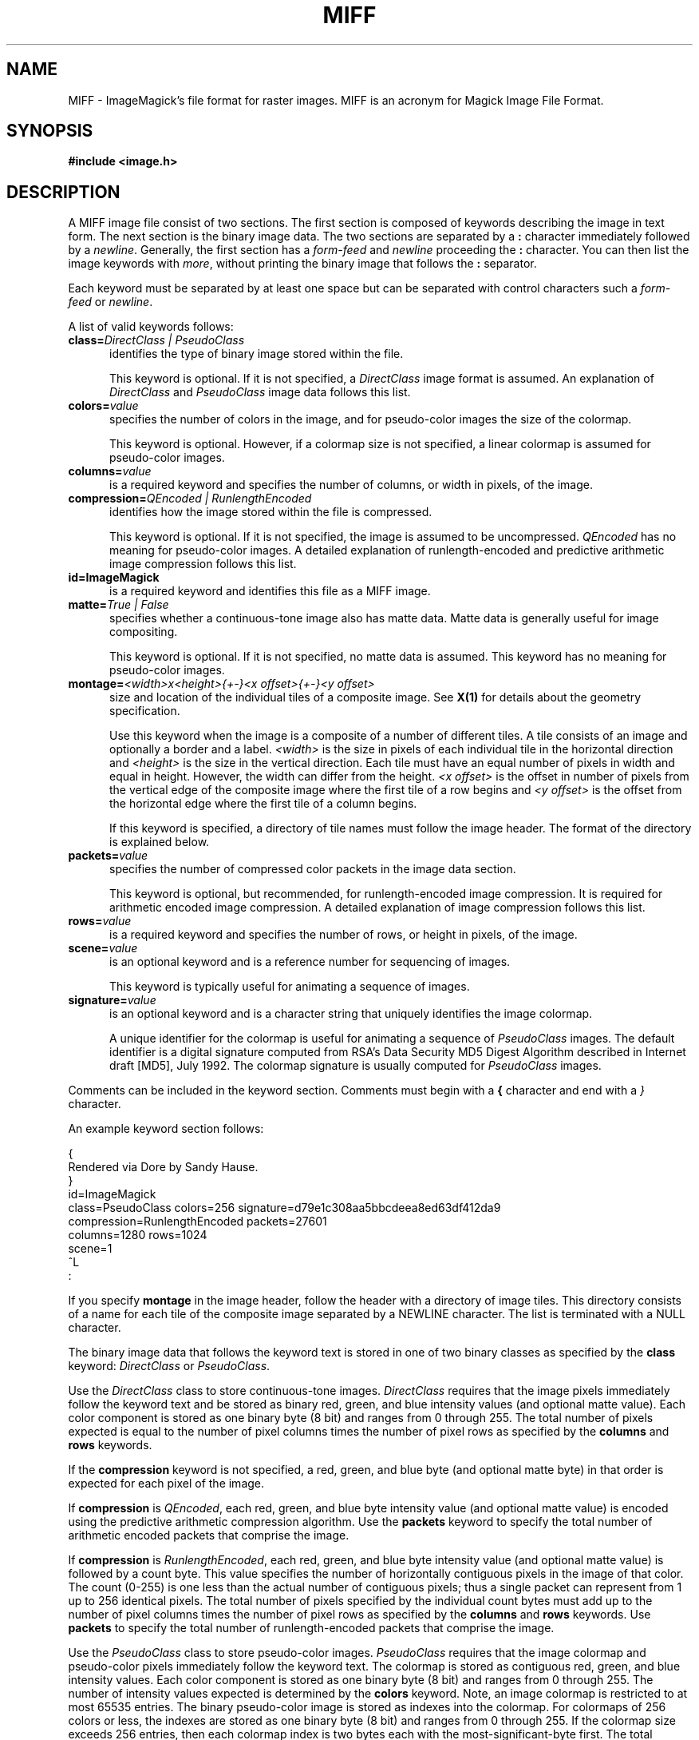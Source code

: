 .ad l
.nh
.TH MIFF 5 "1 May 1994" "ImageMagick"
.SH NAME
MIFF - ImageMagick's file format for raster images.  MIFF is an
acronym for Magick Image File Format.
.SH SYNOPSIS
.B #include <image.h>
.SH DESCRIPTION
A MIFF image file consist of two sections.  The first section is
composed of keywords describing the image in text form.  The next
section is the binary image data.  The two sections are separated by a
\fB:\fP character immediately followed by a \fInewline\fP.  Generally,
the first section has a \fIform-feed\fP and \fInewline\fP proceeding
the \fB:\fP character.   You can then list the image keywords with
\fImore\fP, without printing the binary image that follows the \fB:\fP
separator.
.PP
Each keyword must be separated by at least one space but can be
separated with control characters such a \fIform-feed\fP or
\fInewline\fP.
.PP
A list of valid keywords follows:
.TP 5
.B "class=\fIDirectClass | PseudoClass\fP"
identifies the type of binary image stored within the file.

This keyword is optional.  If it is not specified, a \fIDirectClass\fP
image format is assumed.  An explanation of \fIDirectClass\fP and
\fIPseudoClass\fP image data follows this list.
.TP 5
.B "colors=\fIvalue\fP"
specifies the number of colors in the image, and for pseudo-color
images the size of the colormap.

This keyword is optional.  However, if a colormap size is not
specified, a linear colormap is assumed for pseudo-color images.
.TP 5
.B "columns=\fIvalue\fP"
is a required keyword and specifies the number of columns, or width in
pixels, of the image.
.TP 5
.B "compression=\fIQEncoded | RunlengthEncoded\fP"
identifies how the image stored within the file is compressed.

This keyword is optional.  If it is not specified, the image is assumed
to be uncompressed.  \fIQEncoded\fP has no meaning for pseudo-color
images.  A detailed explanation of runlength-encoded and predictive
arithmetic image compression follows this list.
.TP 5
.B "id=\fBImageMagick\fP"
is a required keyword and identifies this file as a MIFF image.
.TP 5
.B "matte=\fITrue | False\fP"
specifies whether a continuous-tone image also has matte data.  Matte data is
generally useful for image compositing.

This keyword is optional.  If it is not specified, no matte data is assumed.
This keyword has no meaning for pseudo-color images.
.TP 5
.B "montage=\fI<width>x<height>{\+-}<x offset>{\+-}<y offset>\fP
size and location of the individual tiles of a composite image.  See
\fBX(1)\fP for details about the geometry specification.

Use this keyword when the image is a composite of a number of different
tiles.  A tile consists of an image and optionally a border and a
label.  \fI<width>\fP is the size in pixels of each individual tile in
the horizontal direction and \fI<height>\fP is the size in the vertical
direction.  Each tile must have an equal number of pixels in width and
equal in height.  However, the width can differ from the height.  \fI<x
offset>\fP is the offset in number of pixels from the vertical edge of
the composite image where the first tile of a row begins and \fI<y
offset>\fP is the offset from the horizontal edge where the first tile
of a column begins.

If this keyword is specified, a directory of tile names must follow the
image header.  The format of the directory is explained below.
.TP 5
.B "packets=\fIvalue\fP"
specifies the number of compressed color packets in the image data
section.

This keyword is optional, but recommended, for runlength-encoded image
compression.  It is required for arithmetic encoded image compression.  A
detailed explanation of image compression follows this list.
.TP 5
.B "rows=\fIvalue\fP"
is a required keyword and specifies the number of rows, or height in pixels,
of the image.
.TP 5
.B "scene=\fIvalue\fP"
is an optional keyword and is a reference number for sequencing of
images.

This keyword is typically useful for animating a sequence of images.
.TP 5
.B "signature=\fIvalue\fP"
is an optional keyword and is a character string that uniquely identifies
the image colormap.

A unique identifier for the colormap is useful for animating a sequence
of \fIPseudoClass\fP images.  The default identifier is a digital
signature computed from RSA's Data Security MD5 Digest Algorithm
described in Internet draft [MD5], July 1992.  The colormap signature is
usually computed for \fIPseudoClass\fP images.
.PP
Comments can be included in the keyword section.  Comments must begin with
a \fB{\fP character and end with a \fI}\fP character.
.PP
An example keyword section follows:
.PP
    {
      Rendered via Dore by Sandy Hause.
    }
    id=ImageMagick
    class=PseudoClass  colors=256  signature=d79e1c308aa5bbcdeea8ed63df412da9
    compression=RunlengthEncoded  packets=27601
    columns=1280  rows=1024
    scene=1  
    ^L
    :
.PP
If you specify \fBmontage\fP in the image header, follow the header
with a directory of image tiles.  This directory consists of a name for
each tile of the composite image separated by a NEWLINE character.  The
list is terminated with a NULL character.
.PP
The binary image data that follows the keyword text is stored in one of
two binary classes as specified by the \fBclass\fP keyword:
\fIDirectClass\fP or \fIPseudoClass\fP.
.PP
Use the \fIDirectClass\fP class to store continuous-tone images.
\fIDirectClass\fP requires that the image pixels immediately follow the
keyword text and be stored as binary red, green, and blue intensity
values (and optional matte value).  Each color component is stored as
one binary byte (8 bit) and ranges from 0 through 255.  The total
number of pixels expected is equal to the number of pixel columns times
the number of pixel rows as specified by the \fBcolumns\fP and
\fBrows\fP keywords.
.PP
If the \fBcompression\fP keyword is not specified, a red, green, and blue byte
(and optional matte byte) in that order is expected for each pixel of the
image.
.PP
If \fBcompression\fP is \fIQEncoded\fP, each red, green, and blue byte
intensity value (and optional matte value) is encoded using the predictive
arithmetic compression algorithm.  Use the \fBpackets\fP keyword to specify
the total number of arithmetic encoded packets that comprise the image.
.PP
If \fBcompression\fP is \fIRunlengthEncoded\fP, each red, green, and
blue byte intensity value (and optional matte value) is followed by a
count byte. This value specifies the number of horizontally contiguous
pixels in the image of that color.  The count (0-255) is one less than
the actual number of contiguous pixels; thus a single packet can
represent from 1 up to 256 identical pixels.  The total number of
pixels specified by the individual count bytes must add up to the
number of pixel columns times the number of pixel rows as specified by
the \fBcolumns\fP and \fBrows\fP keywords.  Use \fBpackets\fP to
specify the total number of runlength-encoded packets that comprise the
image.
.PP
Use the \fIPseudoClass\fP class to store pseudo-color images.
\fIPseudoClass\fP requires that the image colormap and pseudo-color
pixels immediately follow the keyword text.  The colormap is stored as
contiguous red, green, and blue intensity values.  Each color component
is stored as one binary byte (8 bit) and ranges from 0 through 255. The
number of intensity values expected is determined by the \fBcolors\fP
keyword.  Note, an image colormap is restricted to at most 65535
entries.  The binary pseudo-color image is stored as indexes into the
colormap.  For colormaps of 256 colors or less, the indexes are stored
as one binary byte (8 bit) and ranges from 0 through 255.  If the
colormap size exceeds 256 entries, then each colormap index is two
bytes each with the most-significant-byte first.  The total number of
pixels expected is equal to the number of pixel columns times the
number of pixel rows as specified by the \fBcolumns\fP and \fBrows\fP
keywords.
.PP
If the \fBcompression\fP keyword is not specified, a colormap index is
expected for each pixel of the image.
.PP
If \fBcompression\fP is \fIRunlengthEncoded\fP, each colormap index
is followed by a count byte. This value  specifies the number of
horizontally contiguous pixels in the image of that color.  The count
(0-255) is one less than the actual number of contiguous pixels; thus a
single packet can represent from 1 up to 256 identical pixels.  The
total number of pixels specified by the individual count bytes must add
up to the number of pixels expected in the image as specified by the
\fBcolumns\fP and \fBrows\fP keywords.  Use \fBpackets\fP to specify the
total number of runlength-encoded packets that comprise the image.
.SH SEE ALSO
.B
display(1), animate(1), import(1), montage(1), mogrify(1), convert(1), more(1), compress(1)
.SH COPYRIGHT
Copyright 1994 E. I. du Pont de Nemours and Company
.PP
Permission to use, copy, modify, distribute, and sell this software and
its documentation for any purpose is hereby granted without fee,
provided that the above copyright notice appear in all copies and that
both that copyright notice and this permission notice appear in
supporting documentation, and that the name of E. I. du Pont de Nemours
and Company not be used in advertising or publicity pertaining to
distribution of the software without specific, written prior
permission.  E. I. du Pont de Nemours and Company makes no representations
about the suitability of this software for any purpose.  It is provided
"as is" without express or implied warranty.
.PP
E. I. du Pont de Nemours and Company disclaims all warranties with regard
to this software, including all implied warranties of merchantability
and fitness, in no event shall E. I. du Pont de Nemours and Company be
liable for any special, indirect or consequential damages or any
damages whatsoever resulting from loss of use, data or profits, whether
in an action of contract, negligence or other tortuous action, arising
out of or in connection with the use or performance of this software.
.SH AUTHORS
John Cristy, E.I. du Pont de Nemours and Company Incorporated
